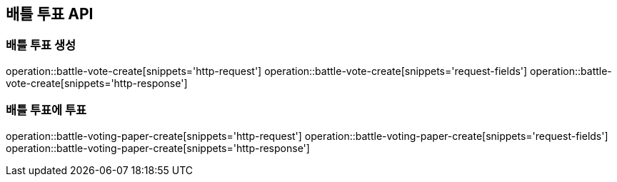 == 배틀 투표 API

=== 배틀 투표 생성

operation::battle-vote-create[snippets='http-request']
operation::battle-vote-create[snippets='request-fields']
operation::battle-vote-create[snippets='http-response']

=== 배틀 투표에 투표

operation::battle-voting-paper-create[snippets='http-request']
operation::battle-voting-paper-create[snippets='request-fields']
operation::battle-voting-paper-create[snippets='http-response']
